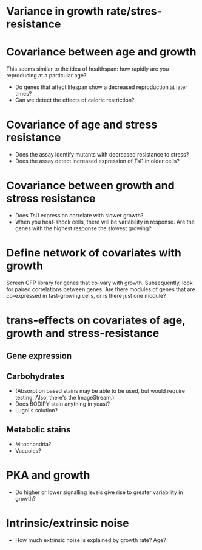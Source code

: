 * Variance in growth rate/stres-resistance

* Covariance between age and growth 
This seems similar to the idea of healthspan: how rapidly are you reproducing at a particular age?
- Do genes that affect lifespan show a decreased reproduction at later times?
- Can we detect the effects of caloric restriction?
* Covariance of age and stress resistance
- Does the assay identify mutants with decreased resistance to stress?
- Does the assay detect increased expression of Tsl1 in older cells?
* Covariance between growth and stress resistance
- Does Tsl1 expression correlate with slower growth?
- When you heat-shock cells, there will be variability in response. Are the genes with the highest response the slowest growing?

* Define network of covariates with growth
Screen GFP library for genes that co-vary with growth. Subsequently, look for paired correlations between genes. Are there modules of genes that are co-expressed in fast-growing cells, or is there just one module?

* trans-effects on covariates of age, growth and stress-resistance
** Gene expression
** Carbohydrates
- (Absorption based stains may be able to be used, but would require testing. Also, there's the ImageStream.)
- Does BODIPY stain anything in yeast?
- Lugol's solution?
** Metabolic stains
- Mitochondria?
- Vacuoles?

* PKA and growth
- Do higher or lower signalling levels give rise to greater variability in growth?

* Intrinsic/extrinsic noise
- How much extrinsic noise is explained by growth rate? Age?